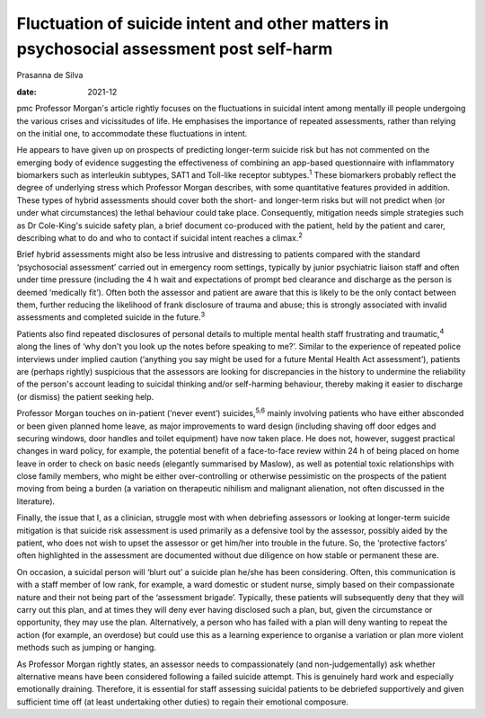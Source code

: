 =========================================================================================
Fluctuation of suicide intent and other matters in psychosocial assessment post self-harm
=========================================================================================



Prasanna de Silva

:date: 2021-12


.. contents::
   :depth: 3
..

pmc
Professor Morgan's article rightly focuses on the fluctuations in
suicidal intent among mentally ill people undergoing the various crises
and vicissitudes of life. He emphasises the importance of repeated
assessments, rather than relying on the initial one, to accommodate
these fluctuations in intent.

He appears to have given up on prospects of predicting longer-term
suicide risk but has not commented on the emerging body of evidence
suggesting the effectiveness of combining an app-based questionnaire
with inflammatory biomarkers such as interleukin subtypes, SAT1 and
Toll-like receptor subtypes.\ :sup:`1` These biomarkers probably reflect
the degree of underlying stress which Professor Morgan describes, with
some quantitative features provided in addition. These types of hybrid
assessments should cover both the short- and longer-term risks but will
not predict when (or under what circumstances) the lethal behaviour
could take place. Consequently, mitigation needs simple strategies such
as Dr Cole-King's suicide safety plan, a brief document co-produced with
the patient, held by the patient and carer, describing what to do and
who to contact if suicidal intent reaches a climax.\ :sup:`2`

Brief hybrid assessments might also be less intrusive and distressing to
patients compared with the standard ‘psychosocial assessment’ carried
out in emergency room settings, typically by junior psychiatric liaison
staff and often under time pressure (including the 4 h wait and
expectations of prompt bed clearance and discharge as the person is
deemed ‘medically fit’). Often both the assessor and patient are aware
that this is likely to be the only contact between them, further
reducing the likelihood of frank disclosure of trauma and abuse; this is
strongly associated with invalid assessments and completed suicide in
the future.\ :sup:`3`

Patients also find repeated disclosures of personal details to multiple
mental health staff frustrating and traumatic,\ :sup:`4` along the lines
of ‘why don't you look up the notes before speaking to me?’. Similar to
the experience of repeated police interviews under implied caution
(‘anything you say might be used for a future Mental Health Act
assessment’), patients are (perhaps rightly) suspicious that the
assessors are looking for discrepancies in the history to undermine the
reliability of the person's account leading to suicidal thinking and/or
self-harming behaviour, thereby making it easier to discharge (or
dismiss) the patient seeking help.

Professor Morgan touches on in-patient (‘never event’)
suicides,\ :sup:`5,6` mainly involving patients who have either
absconded or been given planned home leave, as major improvements to
ward design (including shaving off door edges and securing windows, door
handles and toilet equipment) have now taken place. He does not,
however, suggest practical changes in ward policy, for example, the
potential benefit of a face-to-face review within 24 h of being placed
on home leave in order to check on basic needs (elegantly summarised by
Maslow), as well as potential toxic relationships with close family
members, who might be either over-controlling or otherwise pessimistic
on the prospects of the patient moving from being a burden (a variation
on therapeutic nihilism and malignant alienation, not often discussed in
the literature).

Finally, the issue that I, as a clinician, struggle most with when
debriefing assessors or looking at longer-term suicide mitigation is
that suicide risk assessment is used primarily as a defensive tool by
the assessor, possibly aided by the patient, who does not wish to upset
the assessor or get him/her into trouble in the future. So, the
‘protective factors’ often highlighted in the assessment are documented
without due diligence on how stable or permanent these are.

On occasion, a suicidal person will ‘blurt out’ a suicide plan he/she
has been considering. Often, this communication is with a staff member
of low rank, for example, a ward domestic or student nurse, simply based
on their compassionate nature and their not being part of the
‘assessment brigade’. Typically, these patients will subsequently deny
that they will carry out this plan, and at times they will deny ever
having disclosed such a plan, but, given the circumstance or
opportunity, they may use the plan. Alternatively, a person who has
failed with a plan will deny wanting to repeat the action (for example,
an overdose) but could use this as a learning experience to organise a
variation or plan more violent methods such as jumping or hanging.

As Professor Morgan rightly states, an assessor needs to compassionately
(and non-judgementally) ask whether alternative means have been
considered following a failed suicide attempt. This is genuinely hard
work and especially emotionally draining. Therefore, it is essential for
staff assessing suicidal patients to be debriefed supportively and given
sufficient time off (at least undertaking other duties) to regain their
emotional composure.
